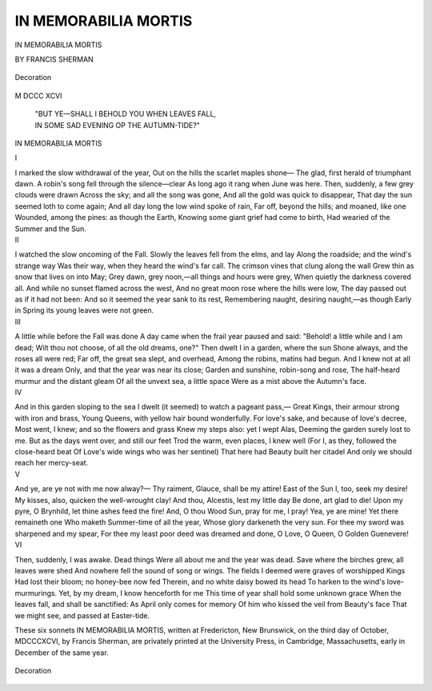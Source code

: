 .. -*- encoding: utf-8 -*-

.. meta::
   :PG.Id: 39798
   :PG.Title: In Memorabilia Mortis
   :PG.Released: 2013-06-02
   :PG.Rights: Public Domain
   :PG.Producer: Al Haines
   :DC.Creator: Francis Sherman
   :DC.Title: In Memorabilia Mortis
   :DC.Language: en
   :DC.Created: 1896
   :coverpage: images/img-cover.jpg

=====================
IN MEMORABILIA MORTIS
=====================

.. clearpage::

.. pgheader::

.. container:: titlepage center white-space-pre-line

   .. class:: x-large

      IN MEMORABILIA MORTIS

   .. vspace:: 2

   .. class:: medium

      BY FRANCIS SHERMAN

   .. vspace:: 2

   .. figure:: images/img-title.jpg
      :align: center
      :alt: Decoration

      Decoration

   .. vspace:: 2

   .. class:: medium

      M DCCC XCVI 

.. vspace:: 4

.. 

   |  "BUT YE—SHALL I BEHOLD YOU WHEN LEAVES FALL,
   |  IN SOME SAD EVENING OP THE AUTUMN-TIDE?"

.. vspace:: 4

.. class:: center x-large

     IN MEMORABILIA MORTIS

.. vspace:: 4

.. container:: plainpage noindent white-space-pre-line

   .. class:: center large

      \I

   .. vspace:: 1

   .. dropcap:: I
      :image: images/img-001.jpg
      :lines: 4

   I marked the slow withdrawal of the year,
   Out on the hills the scarlet maples shone—
   The glad, first herald of triumphant dawn.
   A robin's song fell through the silence—clear
   As long ago it rang when June was here.
   Then, suddenly, a few grey clouds were drawn
   Across the sky; and all the song was gone,
   And all the gold was quick to disappear,
   That day the sun seemed loth to come again;
   And all day long the low wind spoke of rain,
   Far off, beyond the hills; and moaned, like one
   Wounded, among the pines: as though the Earth,
   Knowing some giant grief had come to birth,
   Had wearied of the Summer and the Sun.

.. vspace:: 4

.. container:: plainpage noindent white-space-pre-line

   .. class:: center large

      \II

   .. vspace:: 1

   .. dropcap:: I
      :image: images/img-002.jpg
      :lines: 4

   I watched the slow oncoming of the Fall.
   Slowly the leaves fell from the elms, and lay
   Along the roadside; and the wind's strange way
   Was their way, when they heard the wind's far call.
   The crimson vines that clung along the wall
   Grew thin as snow that lives on into May;
   Grey dawn, grey noon,—all things and hours were grey,
   When quietly the darkness covered all.
   And while no sunset flamed across the west,
   And no great moon rose where the hills were low,
   The day passed out as if it had not been:
   And so it seemed the year sank to its rest,
   Remembering naught, desiring naught,—as though
   Early in Spring its young leaves were not green.

.. vspace:: 4

.. container:: plainpage noindent white-space-pre-line

   .. class:: center large

      \III

   .. vspace:: 1

   .. dropcap:: A
      :image: images/img-003.jpg
      :lines: 4

   A little while before the Fall was done
   A day came when the frail year paused and said:
   "Behold! a little while and I am dead;
   Wilt thou not choose, of all the old dreams, one?"
   Then dwelt I in a garden, where the sun
   Shone always, and the roses all were red;
   Far off, the great sea slept, and overhead,
   Among the robins, matins had begun.
   And I knew not at all it was a dream
   Only, and that the year was near its close;
   Garden and sunshine, robin-song and rose,
   The half-heard murmur and the distant gleam
   Of all the unvext sea, a little space
   Were as a mist above the Autumn's face.

.. vspace:: 4

.. container:: plainpage noindent white-space-pre-line

   .. class:: center large

      \IV

   .. vspace:: 1

   .. dropcap:: A
      :image: images/img-004.jpg
      :lines: 4

   And in this garden sloping to the sea
   I dwelt (it seemed) to watch a pageant pass,—
   Great Kings, their armour strong with iron and brass,
   Young Queens, with yellow hair bound wonderfully.
   For love's sake, and because of love's decree,
   Most went, I knew; and so the flowers and grass
   Knew my steps also: yet I wept Alas,
   Deeming the garden surely lost to me.
   But as the days went over, and still our feet
   Trod the warm, even places, I knew well
   (For I, as they, followed the close-heard beat
   Of Love's wide wings who was her sentinel)
   That here had Beauty built her citadel
   And only we should reach her mercy-seat.

.. vspace:: 4

.. container:: plainpage noindent white-space-pre-line

   .. class:: center large

      \V

   .. vspace:: 1

   .. dropcap:: A
      :image: images/img-005.jpg
      :lines: 4

   And ye, are ye not with me now alway?—
   Thy raiment, Glauce, shall be my attire!
   East of the Sun I, too, seek my desire!
   My kisses, also, quicken the well-wrought clay!
   And thou, Alcestis, lest my little day
   Be done, art glad to die!  Upon my pyre,
   O Brynhild, let thine ashes feed the fire!
   And, O thou Wood Sun, pray for me, I pray!
   Yea, ye are mine!  Yet there remaineth one
   Who maketh Summer-time of all the year,
   Whose glory darkeneth the very sun.
   For thee my sword was sharpened and my spear,
   For thee my least poor deed was dreamed and done,
   O Love, O Queen, O Golden Guenevere!

.. vspace:: 4

.. container:: plainpage noindent white-space-pre-line

   .. class:: center large

      \VI

   .. vspace:: 1

   .. dropcap:: T
      :image: images/img-006.jpg
      :lines: 4

   Then, suddenly, I was awake.  Dead things
   Were all about me and the year was dead.
   Save where the birches grew, all leaves were shed
   And nowhere fell the sound of song or wings.
   The fields I deemed were graves of worshipped Kings
   Had lost their bloom; no honey-bee now fed
   Therein, and no white daisy bowed its head
   To harken to the wind's love-murmurings.
   Yet, by my dream, I know henceforth for me
   This time of year shall hold some unknown grace
   When the leaves fall, and shall be sanctified:
   As April only comes for memory
   Of him who kissed the veil from Beauty's face
   That we might see, and passed at Easter-tide.

.. vspace:: 4

.. class:: center medium white-space-pre-line

   These six sonnets IN MEMORABILIA
   MORTIS, written at Fredericton, New
   Brunswick, on the third day of October,
   MDCCCXCVI, by Francis Sherman, are privately
   printed at the University Press, in Cambridge,
   Massachusetts, early in December of the same
   year.

.. figure:: images/img-007.jpg
   :align: center
   :alt: Decoration

   Decoration

.. vspace:: 6

.. pgfooter::
